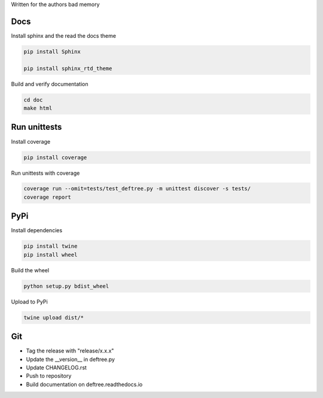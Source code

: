 Written for the authors bad memory

Docs
****

Install sphinx and the read the docs theme

.. code:: bash

    pip install Sphinx

    pip install sphinx_rtd_theme


Build and verify documentation

.. code:: bash

    cd doc
    make html


    
Run unittests
*************

Install coverage

.. code:: bash

    pip install coverage


Run unittests with coverage

.. code:: bash

    coverage run --omit=tests/test_deftree.py -m unittest discover -s tests/
    coverage report

    

PyPi
****

Install dependencies

.. code:: bash

    pip install twine
    pip install wheel

Build the wheel

.. code:: bash

    python setup.py bdist_wheel

Upload to PyPi

.. code:: bash

    twine upload dist/*
    
    
Git
***

* Tag the release with "release/x.x.x"
* Update the __version__ in deftree.py
* Update CHANGELOG.rst
* Push to repository
* Build documentation on deftree.readthedocs.io
